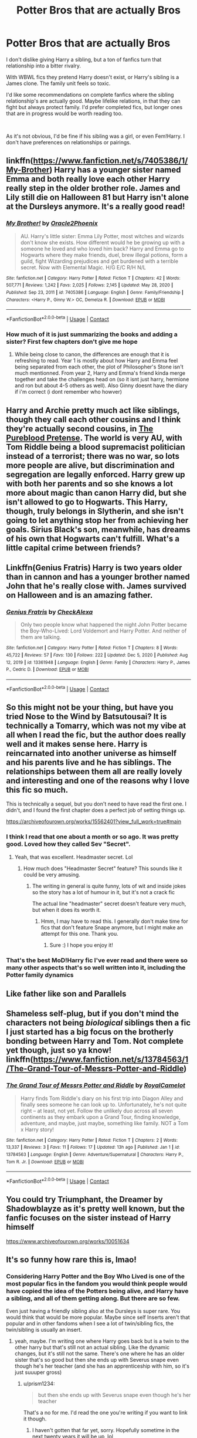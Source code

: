 #+TITLE: Potter Bros that are actually Bros

* Potter Bros that are actually Bros
:PROPERTIES:
:Author: Toggafasi
:Score: 55
:DateUnix: 1610133887.0
:DateShort: 2021-Jan-08
:FlairText: Request
:END:
I don't dislike giving Harry a sibling, but a ton of fanfics turn that relationship into a bitter rivalry.

With WBWL fics they pretend Harry doesn't exist, or Harry's sibling is a James clone. The family unit feels so toxic.

I'd like some recommendations on complete fanfics where the sibling relationship's are actually good. Maybe lifelike relations, in that they can fight but always protect family. I'd prefer completed fics, but longer ones that are in progress would be worth reading too.

​

As it's not obvious, I'd be fine if his sibling was a girl, or even Fem!Harry. I don't have preferences on relationships or pairings.


** linkffn([[https://www.fanfiction.net/s/7405386/1/My-Brother]]) Harry has a younger sister named Emma and both really love each other Harry really step in the older brother role. James and Lily still die on Halloween 81 but Harry isn't alone at the Dursleys anymore. It's a really good read!
:PROPERTIES:
:Author: Maksimme
:Score: 8
:DateUnix: 1610157581.0
:DateShort: 2021-Jan-09
:END:

*** [[https://www.fanfiction.net/s/7405386/1/][*/My Brother!/*]] by [[https://www.fanfiction.net/u/2711015/Oracle2Phoenix][/Oracle2Phoenix/]]

#+begin_quote
  AU. Harry's little sister: Emma Lily Potter, most witches and wizards don't know she exists. How different would he be growing up with a someone he loved and who loved him back? Harry and Emma go to Hogwarts where they make friends, duel, brew illegal potions, form a guild, fight Wizarding prejudices and get burdened with a terrible secret. Now with Elemental Magic. H/G E/C R/H N/L
#+end_quote

^{/Site/:} ^{fanfiction.net} ^{*|*} ^{/Category/:} ^{Harry} ^{Potter} ^{*|*} ^{/Rated/:} ^{Fiction} ^{T} ^{*|*} ^{/Chapters/:} ^{42} ^{*|*} ^{/Words/:} ^{507,771} ^{*|*} ^{/Reviews/:} ^{1,242} ^{*|*} ^{/Favs/:} ^{2,025} ^{*|*} ^{/Follows/:} ^{2,145} ^{*|*} ^{/Updated/:} ^{May} ^{28,} ^{2020} ^{*|*} ^{/Published/:} ^{Sep} ^{23,} ^{2011} ^{*|*} ^{/id/:} ^{7405386} ^{*|*} ^{/Language/:} ^{English} ^{*|*} ^{/Genre/:} ^{Family/Friendship} ^{*|*} ^{/Characters/:} ^{<Harry} ^{P.,} ^{Ginny} ^{W.>} ^{OC,} ^{Demelza} ^{R.} ^{*|*} ^{/Download/:} ^{[[http://www.ff2ebook.com/old/ffn-bot/index.php?id=7405386&source=ff&filetype=epub][EPUB]]} ^{or} ^{[[http://www.ff2ebook.com/old/ffn-bot/index.php?id=7405386&source=ff&filetype=mobi][MOBI]]}

--------------

*FanfictionBot*^{2.0.0-beta} | [[https://github.com/FanfictionBot/reddit-ffn-bot/wiki/Usage][Usage]] | [[https://www.reddit.com/message/compose?to=tusing][Contact]]
:PROPERTIES:
:Author: FanfictionBot
:Score: 4
:DateUnix: 1610157624.0
:DateShort: 2021-Jan-09
:END:


*** How much of it is just summarizing the books and adding a sister? First few chapters don't give me hope
:PROPERTIES:
:Author: Wombarly
:Score: 2
:DateUnix: 1610169283.0
:DateShort: 2021-Jan-09
:END:

**** While being close to canon, the differences are enough that it is refreshing to read. Year 1 is mostly about how Harry and Emma feel being separated from each other, the plot of Philosopher's Stone isn't much mentionned. From year 2, Harry and Emma's friend kinda merge together and take the challenges head on (so it isnt just harry, hermione and ron but about 4-5 others as well). Also Ginny doesnt have the diary if i'm correct (i dont remember who howver)
:PROPERTIES:
:Author: Maksimme
:Score: 5
:DateUnix: 1610170839.0
:DateShort: 2021-Jan-09
:END:


** Harry and Archie pretty much act like siblings, though they call each other cousins and I think they're actually second cousins, in [[https://www.fanfiction.net/s/7613196/1/][The Pureblood Pretense]]. The world is very AU, with Tom Riddle being a blood supremacist politician instead of a terrorist; there was no war, so lots more people are alive, but discrimination and segregation are legally enforced. Harry grew up with both her parents and so she knows a lot more about magic than canon Harry did, but she isn't allowed to go to Hogwarts. This Harry, though, truly belongs in Slytherin, and she isn't going to let anything stop her from achieving her goals. Sirius Black's son, meanwhile, has dreams of his own that Hogwarts can't fulfill. What's a little capital crime between friends?
:PROPERTIES:
:Author: thrawnca
:Score: 8
:DateUnix: 1610226098.0
:DateShort: 2021-Jan-10
:END:


** Linkffn(Genius Fratris) Harry is two years older than in cannon and has a younger brother named John that he's really close with. James survived on Halloween and is an amazing father.
:PROPERTIES:
:Author: Dagic7
:Score: 5
:DateUnix: 1610175061.0
:DateShort: 2021-Jan-09
:END:

*** [[https://www.fanfiction.net/s/13361948/1/][*/Genius Fratris/*]] by [[https://www.fanfiction.net/u/2465534/CheckAlexa][/CheckAlexa/]]

#+begin_quote
  Only two people know what happened the night John Potter became the Boy-Who-Lived: Lord Voldemort and Harry Potter. And neither of them are talking.
#+end_quote

^{/Site/:} ^{fanfiction.net} ^{*|*} ^{/Category/:} ^{Harry} ^{Potter} ^{*|*} ^{/Rated/:} ^{Fiction} ^{T} ^{*|*} ^{/Chapters/:} ^{8} ^{*|*} ^{/Words/:} ^{45,722} ^{*|*} ^{/Reviews/:} ^{57} ^{*|*} ^{/Favs/:} ^{130} ^{*|*} ^{/Follows/:} ^{222} ^{*|*} ^{/Updated/:} ^{Dec} ^{5,} ^{2020} ^{*|*} ^{/Published/:} ^{Aug} ^{12,} ^{2019} ^{*|*} ^{/id/:} ^{13361948} ^{*|*} ^{/Language/:} ^{English} ^{*|*} ^{/Genre/:} ^{Family} ^{*|*} ^{/Characters/:} ^{Harry} ^{P.,} ^{James} ^{P.,} ^{Cedric} ^{D.} ^{*|*} ^{/Download/:} ^{[[http://www.ff2ebook.com/old/ffn-bot/index.php?id=13361948&source=ff&filetype=epub][EPUB]]} ^{or} ^{[[http://www.ff2ebook.com/old/ffn-bot/index.php?id=13361948&source=ff&filetype=mobi][MOBI]]}

--------------

*FanfictionBot*^{2.0.0-beta} | [[https://github.com/FanfictionBot/reddit-ffn-bot/wiki/Usage][Usage]] | [[https://www.reddit.com/message/compose?to=tusing][Contact]]
:PROPERTIES:
:Author: FanfictionBot
:Score: 3
:DateUnix: 1610175102.0
:DateShort: 2021-Jan-09
:END:


** So this might not be your thing, but have you tried Nose to the Wind by Batsutousai? It is technically a Tomarry, which was not my vibe at all when I read the fic, but the author does really well and it makes sense here. Harry is reincarnated into another universe as himself and his parents live and he has siblings. The relationships between them all are really lovely and interesting and one of the reasons why I love this fic so much.

This is technically a sequel, but you don't need to have read the first one. I didn't, and I found the first chapter does a perfect job of setting things up.

[[https://archiveofourown.org/works/15562401?view_full_work=true#main]]
:PROPERTIES:
:Author: Spiffy_Orchid
:Score: 6
:DateUnix: 1610140009.0
:DateShort: 2021-Jan-09
:END:

*** I think I read that one about a month or so ago. It was pretty good. Loved how they called Sev "Secret".
:PROPERTIES:
:Author: Toggafasi
:Score: 5
:DateUnix: 1610143335.0
:DateShort: 2021-Jan-09
:END:

**** Yeah, that was excellent. Headmaster secret. Lol
:PROPERTIES:
:Author: Spiffy_Orchid
:Score: 2
:DateUnix: 1610145409.0
:DateShort: 2021-Jan-09
:END:

***** How much does "Headmaster Secret" feature? This sounds like it could be very amusing.
:PROPERTIES:
:Author: GitPuk
:Score: 2
:DateUnix: 1610206137.0
:DateShort: 2021-Jan-09
:END:

****** The writing in general is quite funny, lots of wit and inside jokes so the story has a lot of humour in it, but it's not a crack fic

The actual line "headmaster" secret doesn't feature very much, but when it does its worth it.
:PROPERTIES:
:Author: Spiffy_Orchid
:Score: 1
:DateUnix: 1610207006.0
:DateShort: 2021-Jan-09
:END:

******* Hmm, I may have to read this. I generally don't make time for fics that don't feature Snape anymore, but I might make an attempt for this one. Thank you.
:PROPERTIES:
:Author: GitPuk
:Score: 1
:DateUnix: 1610210851.0
:DateShort: 2021-Jan-09
:END:

******** Sure :) I hope you enjoy it!
:PROPERTIES:
:Author: Spiffy_Orchid
:Score: 2
:DateUnix: 1610217898.0
:DateShort: 2021-Jan-09
:END:


*** That's the best MoD!Harry fic I've ever read and there were so many other aspects that's so well written into it, including the Potter family dynamics
:PROPERTIES:
:Author: Salt_Needleworker_36
:Score: 1
:DateUnix: 1610239967.0
:DateShort: 2021-Jan-10
:END:


** Like father like son and Parallels
:PROPERTIES:
:Author: Spinach_Middle
:Score: 3
:DateUnix: 1610136316.0
:DateShort: 2021-Jan-08
:END:


** Shameless self-plug, but if you don't mind the characters not being /biological/ siblings then a fic I just started has a big focus on the brotherly bonding between Harry and Tom. Not complete yet though, just so ya know! linkffn([[https://www.fanfiction.net/s/13784563/1/The-Grand-Tour-of-Messrs-Potter-and-Riddle]])
:PROPERTIES:
:Score: 2
:DateUnix: 1610189015.0
:DateShort: 2021-Jan-09
:END:

*** [[https://www.fanfiction.net/s/13784563/1/][*/The Grand Tour of Messrs Potter and Riddle/*]] by [[https://www.fanfiction.net/u/14441654/RoyalCamelot][/RoyalCamelot/]]

#+begin_quote
  Harry finds Tom Riddle's diary on his first trip into Diagon Alley and finally sees someone he can look up to. Unfortunately, he's not quite right -- at least, not yet. Follow the unlikely duo across all seven continents as they embark upon a Grand Tour, finding knowledge, adventure, and maybe, just maybe, something like family. NOT a Tom x Harry story!
#+end_quote

^{/Site/:} ^{fanfiction.net} ^{*|*} ^{/Category/:} ^{Harry} ^{Potter} ^{*|*} ^{/Rated/:} ^{Fiction} ^{T} ^{*|*} ^{/Chapters/:} ^{2} ^{*|*} ^{/Words/:} ^{13,337} ^{*|*} ^{/Reviews/:} ^{3} ^{*|*} ^{/Favs/:} ^{11} ^{*|*} ^{/Follows/:} ^{17} ^{*|*} ^{/Updated/:} ^{13h} ^{ago} ^{*|*} ^{/Published/:} ^{Jan} ^{1} ^{*|*} ^{/id/:} ^{13784563} ^{*|*} ^{/Language/:} ^{English} ^{*|*} ^{/Genre/:} ^{Adventure/Supernatural} ^{*|*} ^{/Characters/:} ^{Harry} ^{P.,} ^{Tom} ^{R.} ^{Jr.} ^{*|*} ^{/Download/:} ^{[[http://www.ff2ebook.com/old/ffn-bot/index.php?id=13784563&source=ff&filetype=epub][EPUB]]} ^{or} ^{[[http://www.ff2ebook.com/old/ffn-bot/index.php?id=13784563&source=ff&filetype=mobi][MOBI]]}

--------------

*FanfictionBot*^{2.0.0-beta} | [[https://github.com/FanfictionBot/reddit-ffn-bot/wiki/Usage][Usage]] | [[https://www.reddit.com/message/compose?to=tusing][Contact]]
:PROPERTIES:
:Author: FanfictionBot
:Score: 1
:DateUnix: 1610189200.0
:DateShort: 2021-Jan-09
:END:


** You could try Triumphant, the Dreamer by Shadowblayze as it's pretty well known, but the fanfic focuses on the sister instead of Harry himself

[[https://www.archiveofourown.org/works/10051634]]
:PROPERTIES:
:Author: JustAnotherUser0412
:Score: 2
:DateUnix: 1610195759.0
:DateShort: 2021-Jan-09
:END:


** It's so funny how rare this is, lmao!
:PROPERTIES:
:Author: karigan_g
:Score: 2
:DateUnix: 1610207751.0
:DateShort: 2021-Jan-09
:END:

*** Considering Harry Potter and the Boy Who Lived is one of the most popular fics in the fandom you would think people would have copied the idea of the Potters being alive, and Harry have a sibling, and all of them getting along. But there are so few.

Even just having a friendly sibling also at the Dursleys is super rare. You would think that would be more popular. Maybe since self Inserts aren't that popular and in other fandoms when I see a lot of twin/sibling fics, the twin/sibling is usually an insert.
:PROPERTIES:
:Author: prism1234
:Score: 4
:DateUnix: 1610235270.0
:DateShort: 2021-Jan-10
:END:

**** yeah, maybe. I'm writing one where Harry goes back but is a twin to the other harry but that's still not an actual sibling. Like the dynamic changes, but it's still not the same. There's one where he has an older sister that's so good but then she ends up with Severus snape even though he's her teacher (and she has an apprenticeship with him, so it's just suuuper gross)
:PROPERTIES:
:Author: karigan_g
:Score: 1
:DateUnix: 1610276294.0
:DateShort: 2021-Jan-10
:END:

***** u/prism1234:
#+begin_quote
  but then she ends up with Severus snape even though he's her teacher
#+end_quote

That's a no for me. I'd read the one you're writing if you want to link it though.
:PROPERTIES:
:Author: prism1234
:Score: 2
:DateUnix: 1610277716.0
:DateShort: 2021-Jan-10
:END:

****** I haven't gotten that far yet, sorry. Hopefully sometime in the next twenty years it will be up, lol
:PROPERTIES:
:Author: karigan_g
:Score: 1
:DateUnix: 1610283614.0
:DateShort: 2021-Jan-10
:END:


** The only good brother relationship I've seen in a fic is HPatBWL and it's abandoned as shit
:PROPERTIES:
:Author: GravityMyGuy
:Score: 3
:DateUnix: 1610170125.0
:DateShort: 2021-Jan-09
:END:


** Harry potter and the boy who lived.
:PROPERTIES:
:Author: the_epic_ass_cake
:Score: 1
:DateUnix: 1610593349.0
:DateShort: 2021-Jan-14
:END:
